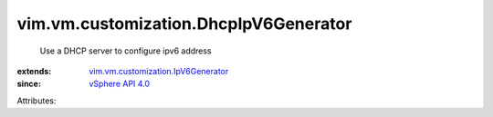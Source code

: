 .. _vSphere API 4.0: ../../../vim/version.rst#vimversionversion5

.. _vim.vm.customization.IpV6Generator: ../../../vim/vm/customization/IpV6Generator.rst


vim.vm.customization.DhcpIpV6Generator
======================================
  Use a DHCP server to configure ipv6 address
:extends: vim.vm.customization.IpV6Generator_
:since: `vSphere API 4.0`_

Attributes:
